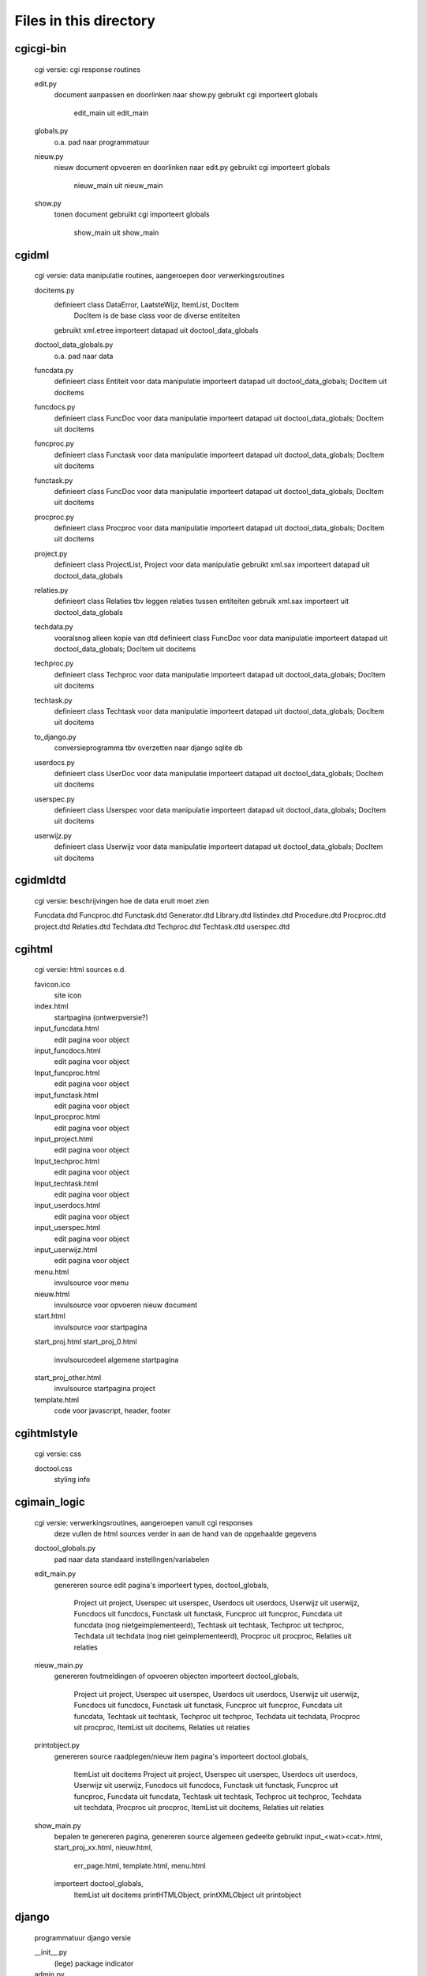 Files in this directory
=======================

cgi\cgi-bin
-----------
    cgi versie: cgi response routines

    edit.py
        document aanpassen en doorlinken naar show.py
        gebruikt cgi
        importeert globals
            edit_main uit edit_main
    globals.py
        o.a. pad naar programmatuur
    nieuw.py
        nieuw document opvoeren en doorlinken naar edit.py
        gebruikt cgi
        importeert globals
            nieuw_main uit nieuw_main
    show.py
        tonen document
        gebruikt cgi
        importeert globals
            show_main uit show_main

cgi\dml
-------
    cgi versie: data manipulatie routines, aangeroepen door verwerkingsroutines

    docitems.py
        definieert class DataError, LaatsteWijz, ItemList, DocItem
            DocItem is de base class voor de diverse entiteiten
        gebruikt xml.etree
        importeert datapad uit doctool_data_globals
    doctool_data_globals.py
        o.a. pad naar data
    funcdata.py
        definieert class Entiteit voor data manipulatie
        importeert datapad uit doctool_data_globals; DocItem uit docitems
    funcdocs.py
        definieert class FuncDoc voor data manipulatie
        importeert datapad uit doctool_data_globals; DocItem uit docitems
    funcproc.py
        definieert class Functask voor data manipulatie
        importeert datapad uit doctool_data_globals; DocItem uit docitems
    functask.py
        definieert class FuncDoc voor data manipulatie
        importeert datapad uit doctool_data_globals; DocItem uit docitems
    procproc.py
        definieert class Procproc voor data manipulatie
        importeert datapad uit doctool_data_globals; DocItem uit docitems
    project.py
        definieert class ProjectList, Project voor data manipulatie
        gebruikt xml.sax
        importeert datapad uit doctool_data_globals
    relaties.py
        definieert class Relaties tbv leggen relaties tussen entiteiten
        gebruik xml.sax
        importeert uit doctool_data_globals
    techdata.py
        vooralsnog alleen kopie van dtd
        definieert class FuncDoc voor data manipulatie
        importeert datapad uit doctool_data_globals; DocItem uit docitems
    techproc.py
        definieert class Techproc voor data manipulatie
        importeert datapad uit doctool_data_globals; DocItem uit docitems
    techtask.py
        definieert class Techtask voor data manipulatie
        importeert datapad uit doctool_data_globals; DocItem uit docitems
    to_django.py
        conversieprogramma tbv overzetten naar django sqlite db
    userdocs.py
        definieert class UserDoc voor data manipulatie
        importeert datapad uit doctool_data_globals; DocItem uit docitems
    userspec.py
        definieert class Userspec voor data manipulatie
        importeert datapad uit doctool_data_globals; DocItem uit docitems
    userwijz.py
        definieert class Userwijz voor data manipulatie
        importeert datapad uit doctool_data_globals; DocItem uit docitems

cgi\dml\dtd
-----------
    cgi versie: beschrijvingen hoe de data eruit moet zien

    Funcdata.dtd
    Funcproc.dtd
    Functask.dtd
    Generator.dtd
    Library.dtd
    listindex.dtd
    Procedure.dtd
    Procproc.dtd
    project.dtd
    Relaties.dtd
    Techdata.dtd
    Techproc.dtd
    Techtask.dtd
    userspec.dtd

cgi\html
--------
    cgi versie: html sources e.d.

    favicon.ico
        site icon
    index.html
        startpagina (ontwerpversie?)
    input_funcdata.html
        edit pagina voor object
    input_funcdocs.html
        edit pagina voor object
    Input_funcproc.html
        edit pagina voor object
    input_functask.html
        edit pagina voor object
    Input_procproc.html
        edit pagina voor object
    input_project.html
        edit pagina voor object
    Input_techproc.html
        edit pagina voor object
    Input_techtask.html
        edit pagina voor object
    input_userdocs.html
        edit pagina voor object
    input_userspec.html
        edit pagina voor object
    input_userwijz.html
        edit pagina voor object
    menu.html
        invulsource voor menu
    nieuw.html
        invulsource voor opvoeren nieuw document
    start.html
        invulsource voor startpagina
    start_proj.html
    start_proj_0.html
        invulsourcedeel algemene startpagina
    start_proj_other.html
        invulsource startpagina project
    template.html
        code voor javascript, header, footer

cgi\html\style
--------------
    cgi versie: css

    doctool.css
        styling info

cgi\main_logic
--------------
    cgi versie: verwerkingsroutines, aangeroepen vanuit cgi responses
                deze vullen de html sources verder in
                aan de hand van de opgehaalde gegevens

    doctool_globals.py
        pad naar data
        standaard instellingen/variabelen
    edit_main.py
        genereren source edit pagina's
        importeert types, doctool_globals,
            Project uit project,
            Userspec uit userspec,
            Userdocs uit userdocs,
            Userwijz uit userwijz,
            Funcdocs uit funcdocs,
            Functask uit functask,
            Funcproc uit funcproc,
            Funcdata uit funcdata (nog nietgeimplementeerd),
            Techtask uit techtask,
            Techproc uit techproc,
            Techdata uit techdata (nog niet geimplementeerd),
            Procproc uit procproc,
            Relaties uit relaties
    nieuw_main.py
        genereren foutmeldingen of opvoeren objecten
        importeert doctool_globals,
            Project uit project,
            Userspec uit userspec,
            Userdocs uit userdocs,
            Userwijz uit userwijz,
            Funcdocs uit funcdocs,
            Functask uit functask,
            Funcproc uit funcproc,
            Funcdata uit funcdata,
            Techtask uit techtask,
            Techproc uit techproc,
            Techdata uit techdata,
            Procproc uit procproc,
            ItemList uit docitems,
            Relaties uit relaties
    printobject.py
        genereren source raadplegen/nieuw item pagina's
        importeert doctool.globals,
            ItemList uit docitems
            Project uit project,
            Userspec uit userspec,
            Userdocs uit userdocs,
            Userwijz uit userwijz,
            Funcdocs uit funcdocs,
            Functask uit functask,
            Funcproc uit funcproc,
            Funcdata uit funcdata,
            Techtask uit techtask,
            Techproc uit techproc,
            Techdata uit techdata,
            Procproc uit procproc,
            ItemList uit docitems,
            Relaties uit relaties
    show_main.py
        bepalen te genereren pagina, genereren source algemeen gedeelte
        gebruikt input_<wat><cat>.html, start_proj_xx.html, nieuw.html,
            err_page.html, template.html, menu.html
        importeert doctool_globals,
            ItemList uit docitems
            printHTMLObject, printXMLObject uit printobject

django
------
    programmatuur django versie

    __init__.py
        (lege) package indicator
    admin.py
        aanmelden models bij admin site
    manage.py
        standaard maintenance programma
    models.py
        data mapping
    settings.py
        site instellingen
    urls.py
        url dispatcher
    views.py
        code voor opbouwen pagina's

django\templates
----------------

    base.html
        basis layout
    base_app.html
        app specifieke aanvullingen op base_site
    base_site.html
        site specifieke aanvullingen op base
    bevinding_edit.html
        invul-layout voor wijzigen testbevinding
    bevinding_view.html
        invul-layout voor weergeven testbevinding
    dataitem_edit.html
        invul-layout voor wijzigen technisch datamodel
    dataitem_view.html
        invul-layout voor weergeven technisch datamodel
    entiteit_edit.html
        invul-layout voor wijzigen logisch datamodel
    entiteit_view.html
        invul-layout voor weergeven logisch datamodel
    favicon.ico
        app icon
    funcdoc_edit.html
        invul-layout voor wijzigen document functioneel
    funcdoc_view.html
        invul-layout voor weergeven document functioneel
    funcproc_edit.html
        invul-layout voor wijzigen functioneel proces
    funcproc_view.html
        invul-layout voor weergeven functioneel proces
    gebrtaak_edit.html
        invul-layout voor wijzigen gebruikerstaak
    gebrtaak_view.html
        invul-layout voor weergeven gebruikerstaak
    layout_edit.html
        invul-layout voor wijzigen scherm/printlayout
    layout_view.html
        invul-layout voor weergeven scherm/printlayout
    lijst.html
        standaard layout voor lijstscherm
    programma_edit.html
        invul-layout voor wijzigen programmabeschrijving
    programma_view.html
        invul-layout voor weergeven programmabeschrijving
    project_edit.html
        invul-layout voor wijzigen projectsamenvatting
    project_view.html
        invul-layout voor weergeven projectsamenvatting
    relateren.html
        standaard layout voor keuzelijst bij aanbrengen relatie
    start.html
        startscherm
    techproc_edit.html
        invul-layout voor wijzigen technisch proces
    techproc_view.html
        invul-layout voor weergeven technisch proces
    techtaak_edit.html
        invul-layout voor wijzigen technische procesgroepering
    techtaak_view.html
        invul-layout voor weergeven technische procesgroepering
    testcase_edit.html
        invul-layout voor wijzigen beschrijving testgeval
    testcase_view.html
        invul-layout voor weergeven beschrijving testgeval
    testplan_edit.html
        invul-layout voor wijzigen testplan
    testplan_view.html
        invul-layout voor weergeven testplan
    userdoc_edit.html
        invul-layout voor wijzigen achtergrond informatie
    userdoc_view.html
        invul-layout voor weergeven achtergrond informatie
    userprob_edit.html
        invul-layout voor wijzigen probleem melding
    userprob_view.html
        invul-layout voor weergeven probleem melding
    userspec_edit.html
        invul-layout voor wijzigen gebruikers specificatie
    userspec_view.html
        invul-layout voor weergeven gebruikers specifikatie
    userwijz_edit.html
        invul-layout voor wijzigen aanvraag wijziging
    userwijz_view.html
        invul-layout voor weergeven aanvraag wijziging
